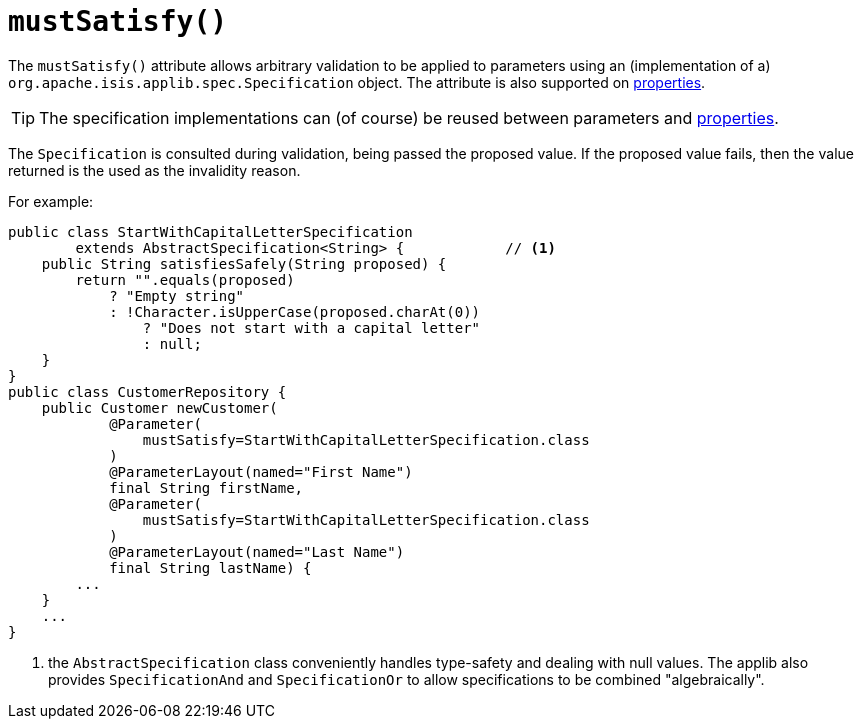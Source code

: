 [[_rg_annotations_manpage-Parameter_mustSatisfy]]
= `mustSatisfy()`
:Notice: Licensed to the Apache Software Foundation (ASF) under one or more contributor license agreements. See the NOTICE file distributed with this work for additional information regarding copyright ownership. The ASF licenses this file to you under the Apache License, Version 2.0 (the "License"); you may not use this file except in compliance with the License. You may obtain a copy of the License at. http://www.apache.org/licenses/LICENSE-2.0 . Unless required by applicable law or agreed to in writing, software distributed under the License is distributed on an "AS IS" BASIS, WITHOUT WARRANTIES OR  CONDITIONS OF ANY KIND, either express or implied. See the License for the specific language governing permissions and limitations under the License.
:_basedir: ../
:_imagesdir: images/



The `mustSatisfy()` attribute allows arbitrary validation to be applied to parameters using an (implementation of a) `org.apache.isis.applib.spec.Specification` object.  The attribute is also supported on xref:rg.adoc#_rg_annotations_manpage-Property_mustSatisfy[properties].

[TIP]
====
The specification implementations can (of course) be reused between parameters and xref:rg.adoc#_rg_annotations_manpage-Property_mustSatisfy[properties].
====

The `Specification` is consulted during validation, being passed the proposed value.  If the proposed value fails, then the value returned is the used as the invalidity reason.

For example:

[source,java]
----
public class StartWithCapitalLetterSpecification
        extends AbstractSpecification<String> {            // <1>
    public String satisfiesSafely(String proposed) {
        return "".equals(proposed)
            ? "Empty string"
            : !Character.isUpperCase(proposed.charAt(0))
                ? "Does not start with a capital letter"
                : null;
    }
}
public class CustomerRepository {
    public Customer newCustomer(
            @Parameter(
                mustSatisfy=StartWithCapitalLetterSpecification.class
            )
            @ParameterLayout(named="First Name")
            final String firstName,
            @Parameter(
                mustSatisfy=StartWithCapitalLetterSpecification.class
            )
            @ParameterLayout(named="Last Name")
            final String lastName) {
        ...
    }
    ...
}
----
<1> the `AbstractSpecification` class conveniently handles type-safety and dealing with null values.  The applib also provides `SpecificationAnd` and `SpecificationOr` to allow specifications to be combined "algebraically".

